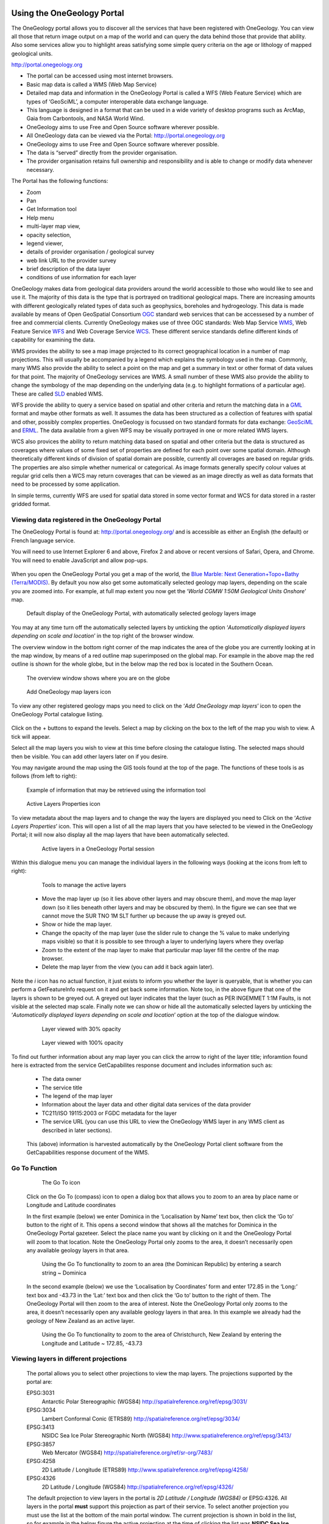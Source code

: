 Using the OneGeology Portal
===========================

.. todo::
   Currently taken WMS cookbook 1.4 text removing over-technical detail. Needs to have a general intro to the different kinds of service (WMS, WFS and WCS) service and what sort of things you might be able to  do with them. Probably not covering the kinds of data (traditional geol map, boreholes, minerals) in this section? Should make a generic list of the sorts of functionality a client may provide so can refer to this under each item. Need to consider whether we can actually maintain detailed instructions on more than a couple of examples. And should we? Should be able just to point to software's own documentation on using OGC services. Maybe just make a list with pointer to home page, specific documentation package may have for OGC services (should be standard stuff these days) and any gotchas/special considerations we have noticed for particular examples. The target audience for this section could include a range of levels of IT and geological knowledge and include people just using the services and service providers who also need to understand how their services can be made use of.

.. todo::

   Below introductory paragraph should probably point to some general OneGeology introduction elsewhere on www.onegeology.org to explain the range of data and purpose of OneGeology. We may need to get it written if it doesn't exist right now. We want to refer to purpose, kinds of data that are available or will be in future. This page is where the kinds of viewing, data query etc. that can be done will be introduced.

.. todo::

   List the other parts of www.onegeology.org that will link directly to here. At the moment a sidebar sub-menu "Technical detail for participants" -> "How to use a OneGeology service" and some links from other pages. Also the page http://onegeology.org/portal/portal_uses.html has links to various client pages but it all seems a bit of a repetitive anomaly and something that should be entirely replaced by content here.

The OneGeology portal allows you to discover all the services that have been registered with OneGeology. You can view all those that return image output on a map of the world and can query the data behind those that provide that ability. Also some services allow you to highlight areas satisfying some simple query criteria on the age or lithology of mapped geological units.

http://portal.onegeology.org

- The portal can be accessed using most internet browsers.
- Basic map data is called a WMS (Web Map Service)
- Detailed map data and information in the OneGeology Portal is called a WFS (Web Feature Service) which are types of ‘GeoSciML’, a computer interoperable data exchange language.
- This language is designed in a format that can be used in a wide variety of desktop programs such as ArcMap, Gaia from Carbontools, and NASA World Wind.
- OneGeology aims to use Free and Open Source software wherever possible.
- All OneGeology data can be viewed via the Portal: http://portal.onegeology.org
- OneGeology aims to use Free and Open Source software wherever possible.
- The data is “served” directly from the provider organisation.
- The provider organisation retains full ownership and responsibility and is able to change or modify data whenever necessary.

The Portal has the following functions:

- Zoom
- Pan
- Get Information tool
- Help menu
- multi-layer map view,
- opacity selection,
- legend viewer,
- details of provider organisation / geological survey
- web link URL to the provider survey
- brief description of the data layer
- conditions of use information for each layer


OneGeology makes data from geological data providers around the world accessible to those who would like to see and use it. The majority of this data is the type that is portrayed on traditional geological maps. There are increasing amounts with different geologically related types of data such as geophysics, boreholes and hydrogeology. This data is made available by means of Open GeoSpatial Consortium `OGC <http://www.opengeospatial.org>`_ standard web services that can be accessesed by a number of free and commercial clients. Currently OneGeology makes use of three OGC standards: Web Map Service `WMS <http://www.opengeospatial.org/standards/wms>`_, Web Feature Service `WFS <http://www.opengeospatial.org/standards/wfs>`_ and Web Coverage Service `WCS <http://www.opengeospatial.org/standards/wcs>`_. These different service standards define different kinds of capability for examining the data.

WMS provides the ability to see a map image projected to its correct geographical location in a number of map projections. This will usually be accompanied by a legend which explains the symbology used in the map. Commonly, many WMS also provide the ability to select a point on the map and get a summary in text or other format of data values for that point. The majority of OneGeology services are WMS. A small number of these WMS also provide the ability to change the symbology of the map depending on the underlying data (e.g. to highlight formations of a particular age). These are called `SLD <http://www.opengeospatial.org/standards/sld>`_ enabled WMS.

WFS provide the ability to query a service based on spatial and other criteria and return the matching data in a `GML <http://www.opengeospatial.org/standards/gml>`_ format and maybe other formats as well. It assumes the data has been structured as a collection of features with spatial and other, possibly complex properties. OneGeology is focussed on two standard formats for data exchange: `GeoSciML <http://www.geosciml.org>`_ and `ERML <http://www.earthresourceml.org/>`_. The data available from a given WFS may be visually portrayed in one or more related WMS layers.

WCS also provices the ability to return matching data based on spatial and other criteria but the data is structured as coverages where values of some fixed set of properties are defined for each point over some spatial domain. Although theoretically different kinds of division of spatial domain are possible, currently all coverages are based on regular grids. The properties are also simple whether numerical or categorical. As image formats generally specify colour values at regular grid cells then a WCS may return coverages that can be viewed as an image directly as well as data formats that need to be processed by some application.

In simple terms, currently WFS are used for spatial data stored in some vector format and WCS for data stored in a raster gridded format.

.. todo::

   Should we also mention the CSW for searching metadata about the services in the above list?


Viewing data registered in the OneGeology Portal
-------------------------------------------------

The OneGeology Portal is found at: http://portal.onegeology.org/ and is accessible as either an English (the default) or French language service.

You will need to use Internet Explorer 6 and above, Firefox 2 and above or recent versions of Safari, Opera, and Chrome. You will need to enable JavaScript and allow pop-ups.

   .. todo::

      Need to find an updated link for Blue Marble

When you open the OneGeology Portal you get a map of the world, the `Blue Marble: Next Generation+Topo+Bathy (Terra/MODIS) <http://visibleearth.nasa.gov/view_detail.php?id=7105>`_. By default you now also get some automatically selected geology map layers, depending on the scale you are zoomed into. For example, at full map extent you now get the ‘*World CGMW 1:50M Geological Units Onshore*’ map.

.. figure:: images/newsiteR.jpg
      :width: 600
      :height: 450
      :alt: Default display of the OneGeology Portal, with automatically selected geology layers

      Default display of the OneGeology Portal, with automatically selected geology layers image

You may at any time turn off the automatically selected layers by unticking the option ‘*Automatically displayed layers depending on scale and location*’ in the top right of the browser window.

The overview window in the bottom right corner of the map indicates the area of the globe you are currently looking at in the map window, by means of a red outline map superimposed on the global map. For example in the above map the red outline is shown for the whole globe, but in the below map the red box is located in the Southern Ocean.

.. figure:: images/overviewWinr.jpg
      :width: 600
      :alt: The overview window shows where you are on the globe

      The overview window shows where you are on the globe

.. figure:: images/AddLayer.jpg
      :width: 54
      :height: 52
      :alt: Click the Add OneGeology map layers icon to open the OneGeology Portal catalogue map layer listing

      Add OneGeology map layers icon

To view any other registered geology maps you need to click on the ‘*Add OneGeology map layers*’ icon to open the OneGeology Portal catalogue listing.

.. figure:: images/newsiteAddLayersR.jpg
      :width: 600
      :height: 529
      :alt: OneGeology Portal catalogue map layers listed by Geographic area. Use the options in this window to control which maps are displayed, and how they are displayed

	OneGeology Portal catalogue map layers listed by Geographic area. Use the options in this window to control which maps are displayed, and how they are displayed

Click on the + buttons to expand the levels. Select a map by clicking on the box to the left of the map you wish to view. A tick will appear.

Select all the map layers you wish to view at this time before closing the catalogue listing. The selected maps should then be visible. You can add other layers later on if you desire.

You may navigate around the map using the GIS tools found at the top of the page. The functions of these tools is as follows (from left to right):

.. figure:: images/IconsGIS.jpg
      :width: 379
      :height: 58
      :alt: GIS tools

      GIS tools

   * Zoom in — click on this image and then click on the world background map to zoom in centred on the clicked location. Click and drag a rectangle to zoom to a specific area.
   * Zoom out — click on this image and then click on the world background map to zoom out centred on the clicked location. Click and drag a rectangle to zoom out from a specific area
   * View full global extent — click this image to start again with a view of the full world background map.
   * Pan by clicking and dragging the map to move — click this image and then click and drag on the map to move to a different area (north, west, etc)
   * Return back to previous map view
   * If you have gone back to a previous view, you may use this tool to go forward.
   * Use this tool to get more information about the active map layers (this is termed a GetFeatureInfo request). Select the tool and click the map to open up a new window with detailed information about the geology at that point. The information returned and format of the information varies from map to map and layer to layer dependant upon how much information the provider organization wishes to display and the capabilities of the service.

.. figure:: images/GetFInfoR.jpg
      :alt: Example of information that may be retrieved using the information tool
      :width: 600
      :height: 329

      Example of information that may be retrieved using the information tool

.. figure:: images/ViewProps.jpg
      :width: 38
      :height: 35
      :alt: Active Layers Properties icon

      Active Layers Properties icon

To view metadata about the map layers and to change the way the layers are displayed you need to Click on the ‘*Active Layers Properties*’ icon. This will open a list of all the map layers that you have selected to be viewed in the OneGeology Portal; it will now also display all the map layers that have been automatically selected.

   .. figure:: images/activelayers1r.jpg
      :width: 600
      :height: 439
      :alt: Active layers in a OneGeology Portal session

      Active layers in a OneGeology Portal session

Within this dialogue menu you can manage the individual layers in the following ways (looking at the icons from left to right):

   .. figure:: images/activelayers1detail.jpg
      :width: 422
      :height: 229
      :alt: Tools to manage the active layers

      Tools to manage the active layers

   * Move the map layer up (so it lies above other layers and may obscure them), and move the map layer down (so it lies beneath other layers and may be obscured by them).  In the figure we can see that we cannot move the SUR TNO 1M SLT further up because the up away is greyed out.
   * Show or hide the map layer.
   * Change the opacity of the map layer (use the slider rule to change the % value to make underlying maps visible) so that it is possible to see through a layer to underlying layers where they overlap
   * Zoom to the extent of the map layer to make that particular map layer fill the centre of the map browser.
   * Delete the map layer from the view (you can add it back again later).

Note the *i* icon has no actual function, it just exists to inform you whether the layer is queryable, that is whether you can perform a GetFeatureInfo request on it and get back some information.  Note too, in the above figure that one of the layers is shown to be greyed out.  A greyed out layer indicates that the layer (such as PER INGEMMET 1:1M Faults, is not visible at the selected map scale.  Finally note we can show or hide all the automatically selected layers by unticking the ‘*Automatically displayed layers depending on scale and location*’ option at the top of the dialogue window.

   .. figure:: images/9.jpg
      :height: 245
      :alt: Layer viewed with 30% opacity
      :figclass: right

      Layer viewed with 30% opacity

   .. figure:: images/8.jpg
      :height: 245
      :alt: Layer viewed with 100% opacity
      :figclass: left

      Layer viewed with 100% opacity

To find out further information about any map layer you can click the arrow to right of the layer title; inforamtion found here is extracted from the service GetCapabilites response document and includes information such as:

   * The data owner
   * The service title
   * The legend of the map layer
   * Information about the layer data and other digital data services of the data provider
   * TC211/ISO 19115:2003 or FGDC metadata for the layer
   * The service URL (you can use this URL to view the OneGeology WMS layer in any WMS client as described in later sections).

   .. figure:: images/GetCapInfoR.jpg
      :width: 600
      :height: 499
      :alt: Example of GetCapabilities data that may be obtained from the Active Layer properties dialogue, with pop-up legend from the Legend link

       Example of GetCapabilities data that may be obtained from the Active Layer properties dialogue, with pop-up legend from the Legend link

   This (above) information is harvested automatically by the OneGeology Portal client software from the GetCapabilities response document of the WMS.

Go To Function
---------------

   .. figure:: images/compassIcon.jpg
      :width: 56
      :height: 57
      :alt: The Go To icon

      The Go To icon

   Click on the Go To (compass) icon to open a dialog box that allows you to zoom to an area by place name or Longitude and Latitude coordinates

   In the first example (below) we enter Dominica in the ‘Localisation by Name’ text box, then click the ‘Go to’ button to the right of it.  This opens a second window that shows all the matches for Dominica in the OneGeology Portal gazeteer.  Select the place name you want by clicking on it and the OneGeology Portal will zoom to that location.  Note the OneGeology Portal only zooms to the area, it doesn’t necessarily open any available geology layers in that area.

   .. figure:: images/gotodomTr.jpg
      :width: 600
      :height: 464
      :alt: Using the Go To functionality to zoom to an area (the Dominican Republic) by entering a search string

      Using the Go To functionality to zoom to an area (the Dominican Republic) by entering a search string ~ Dominica

   In the second example (below) we use the ‘Localisation by Coordinates’ form and enter 172.85 in the ‘Long:’ text box and -43.73 in the ‘Lat:’ text box and then click the ‘Go to’ button to the right of them.  The OneGeology Portal will then zoom to the area of interest.  Note the OneGeology Portal only zooms to the area, it doesn’t necessarily open any available geology layers in that area.  In this example we already had the geology of New Zealand as an active layer.

   .. figure:: images/christchurchNZr.jpg
      :width: 600
      :height: 460
      :alt: Using the Go To functionality to zoom to the area of Christchurch, New Zealand, by entering the Longitude and Latitude ~ 172.85, -43.73

      Using the Go To functionality to zoom to the area of Christchurch, New Zealand by entering the Longitude and Latitude ~ 172.85, -43.73

Viewing layers in different projections
----------------------------------------

   The portal allows you to select other projections to view the map layers.  The projections supported by the portal are:

   EPSG:3031
     Antarctic Polar Stereographic (WGS84) http://spatialreference.org/ref/epsg/3031/
   EPSG:3034
     Lambert Conformal Conic (ETRS89) http://spatialreference.org/ref/epsg/3034/
   EPSG:3413
     NSIDC Sea Ice Polar Stereographic North (WGS84) http://www.spatialreference.org/ref/epsg/3413/
   EPSG:3857
     Web Mercator (WGS84) http://spatialreference.org/ref/sr-org/7483/
   EPSG:4258
     2D Latitude / Longitude (ETRS89) http://www.spatialreference.org/ref/epsg/4258/
   EPSG:4326
     2D Latitude / Longitude (WGS84) http://spatialreference.org/ref/epsg/4326/

   The default projection to view layers in the portal is *2D Latitude / Longitude (WGS84)* or EPSG:4326.  All layers in the portal **must** support this projection as part of their service.  To select another projection you must use the list at the bottom of the main portal window.  The current projection is shown in bold in the list, so for example in the below figure the active projection at the time of clicking the list was **NSIDC Sea Ice Polar Stereographic North (WGS84)**.

   .. figure:: images/ChangingProjection.jpg
      :width: 403
      :height: 162
      :alt: Projections are selected from the list at the bottom of the main portal window

      Projections are selected from the list at the bottom of the main portal window

   Whilst all layers in the portal must support 2D Latitude / Longitude (WGS84), other projections are optional.  When you choose to change to any projection other the default, you should expect that some layers will not support the newly selected projection; layers that do not support the selected projection are deselected (so the portal will not make any requests to them for map layers) and shown in the active layers properties window with a yellow warning triangle.

   .. figure:: images/LayersWithoutProjectionRequested.jpg
      :width: 416
      :height: 500
      :alt: Active layers that do not support the projection are deselected and shown with a warning triangle

      Active layers that do not support the projection are deselected and shown with a warning triangle

   In many cases viewing the OneGeology layers in the default projection is sufficient, but in some cases, for example when you are dealing with layers close to the poles, a differnt projection better shows the data.  For example compare the two images below showing map layers for Antarctica and surrounding regions.  In the first example we have the default projection that shows Antarctica as a distorted strip of land at the  bottom of the flattened globe.

   .. figure:: images/defaultViewSouthernHemisphere.jpg
      :width: 1466
      :height: 696
      :alt: Map layers from the Southern hemisphere showing in the the standard 2D Latitude / Longitude (WGS84) ~ EPSG:4326 projection

      Map layers from the Southern hemisphere showing in the the standard 2D Latitude / Longitude (WGS84) ~ EPSG:4326 projection

   In the second example, we have the same map layers shown in *the Antarctic Polar Stereographic (WGS84)* projection that shows Antarctica as it should be, as a single land mass.  Note that the portal uses a different backdrop for this projection than that used for the default projection, namely the `Landsat Image Mosaic of Antarctica (LIMA). <https://lima.usgs.gov>`_ Note too that this LIMA backdrop does not extend much further than the Antarctica land mass, so whilst there are map layers that support this projection other than Antarctica, for example the Falkland Islands (Malvinas) layers, there is currently no backdrop for these map layer extents.

   .. figure:: images/Antarctic-projection-example2.jpg
      :width: 965
      :height: 712
      :alt: Map layers from the Southern hemisphere showing in the Antarctic Polar Stereographic (WGS84) ~ EPSG:3031 projection

      Map layers from the Southern hemisphere showing in the Antarctic Polar Stereographic (WGS84) ~ EPSG:3031 projection

   Examples of other map layers in other projections are shown below:

   NSIDC Sea Ice Polar Stereographic North (WGS84)

   .. figure:: images/NSIDC-projection-exampleCropped.jpg
      :width: 800
      :height: 675
      :alt: Map layer displayed in NSIDC Sea Ice Polar Stereographic North (WGS84) projection

      Map layer displayed in NSIDC Sea Ice Polar Stereographic North (WGS84) projection

   Web Mercator (WGS84)

   .. figure:: images/SphericalMercator-example.jpg
      :width: 792
      :height: 630
      :alt: Map layers displayed in Web Mercator (WGS84) projection

      Map layers displayed in Web Mercator (WGS84) projection

   2D Latitude / Longitude (ETRS89)

   .. figure:: images/ETRS89-2D-example.jpg
      :width: 705
      :height: 678
      :alt: Map layers displayed in 2D Latitude / Longitude (ETRS89) projection

      Map layers displayed in 2D Latitude / Longitude (ETRS89) projection

Note that when using the ETRS-89 based projections you will not be able to zoom out (or pan the map) wider than than the intended extent of the projection.

Reviewing external map data
----------------------------

   You may also use the OneGeology Portal client to review other WMS services, either as check of your own service before requesting that it is added to the OneGeology Portal catalogue, or to view any other data services that you discover.

   You add additional WMS services using the ‘Add external layers’ option and adding the service URL (without any request parameters).

   .. figure:: images/ViewExternals1r.jpg
      :width: 600
      :height: 354
      :alt: Using the Add external layers functionality.  Use this to review your own map service before requesting it to be formally added to the OneGeology Portal

      Using the Add external layers functionality.  Use this to review your own map service before requesting it to be formally added to the OneGeology Portal

   Select the layers you want to display in the OneGeology Portal by ticking the boxes on the left of the layer name.  You can also select the WMS version (i.e. either version 1.3.0 or version 1.1.1) you would like to view (or test), by using the radio buttons on the right of the layer name.

   A service or layer added using the external layers functionality is only visible to you, and is only available for your active session.

Exporting to Keyhole Markup Language (KML)
------------------------------------------

   *KML* is a file format used to display geographic data in an Earth browser such as Google Earth, Google Maps. It is an XML–based language schema for expressing geographic annotation and visualization on existing or future Web-based, two-dimensional maps and  three-dimensional Earth browsers. KML was developed for use with Google Earth, which was originally named Keyhole Earth Viewer. It was created by Keyhole Inc, which was acquired by Google in 2004, but is now an internationally recognized standard by the Open Geospatial Consortium (OGC) in it’s version 2.2 form.

   You may export the contents of any active map service to KML to allow you to view those layers in Google Earth (or other applications that support the KML format).

   * Click the Save KML context button
   * Enter a file name of your choice that you will save the KML as, and click OK.

   .. figure:: images/Save2KML1r.jpg
      :width: 600
      :height: 449
      :alt: Using the Export to KML option to view your map in Google Earth

      Using the Export to KML option to view your map in Google Earth

   Once the KML file has been created you can save it or choose to immediately open the data in Google Earth.

Creating and using Web Map Context (WMC) documents
--------------------------------------------------

   Saving your current OneGeology Portal view as a Web Map Context document is an easy way to save your personal data view and allows you to open the same view again at a later date.  This avoids the need to keep adding layers to the view each time you enter the OneGeology Portal. This is most useful if viewing a large number of layers at any one time.

   This also allows you to share your map session with other people, either by giving them a copy of the file, or by making the file available on a public web server.

   ‘\ `Web Map Context Documents <http://www.opengeospatial.org/standards/wmc>`_\ ’ is an OGC specification and any WMC document created in the OneGeology Portal should be usable in a number of client software applications.

Saving your context file
^^^^^^^^^^^^^^^^^^^^^^^^^^^^^

   * Click the Save WMC context button to create a WMC document
   * Enter a file name of your choice that you will save the WMC as, and click OK.

   Note when naming your Web Map Context document(which is in XML format) you should provide only the name and not the file ending, for example, if you name a file ‘*IrelandGeology*’ in the dialog box the resultant file will be called ‘*IrelandGeology.xml*’. If you do add a file ending you will still get an .xml file suffix, for example if you name your file ‘*IrelandGeology.wmc*’ the resultant file will be called ‘*IrelandGeology.wmc.xml*’

   .. figure:: images/Save2wmcR.jpg
      :width: 600
      :height: 453
      :alt: Using the Save WMC context option to save your map settings

      Using the Save WMC context option to save your map settings

   This will create a Web Map Context document containing all the geology maps you currently have added to the OneGeology Portal and the Blue Marble base layer, but will not currently add any of the layers that were automatically selected.

Opening a Web Map Context file in the OneGeology Portal
^^^^^^^^^^^^^^^^^^^^^^^^^^^^^^^^^^^^^^^^^^^^^^^^^^^^^^^^

   To open a Web Map Context document in the OneGeology Portal, you need to select the ‘*Load a WMC context*’ menu option (folder icon)

   You have the choice to ‘*Load a Context file (WMC)*’ that you have already saved on your PC, or to use a ‘*Context URL*’, that is a Web Map Context file that has been made available on some web server (as in this figure example).  You also have the option to keep the layers that are already loaded in you map, or to just view the layers in the context file (which is the default option).  Note that currently you still get the automatically selected layers showing, even if you chose not to keep the layers already added.

   .. figure:: images/loadWMC.jpg
      :width: 538
      :height: 350
      :alt: Loading a Web Map Context document

      Loading a Web Map Context document

   When you have made your selection, click the ‘*Load*’ button to load the context file and view the saved map session.

   Alternatively you can use the external Web Map Context URL as a parameter value to append to the OneGeology Portal URL, to automatically open the map session captured in context file.  This functionality is particularly useful if you want to provide a link to the OneGeology Portal (on a website or in an email to someone) with your map automatically showing.

   To do this you need to send a request like:

   `f |url| <http://portal.onegeology.org/?language=eng&method=addExternalContext&url=http://ogc.bgs.ac.uk/wmc/IrelandGeologyEdited-wmc.xml>`_

   .. |url| raw:: html

      http://portal.onegeology.org/?<br/>
      language=eng&amp;<br/>
      method=addExternalContext&amp;<br/>
      url=http://ogc.bgs.ac.uk/wmc/IrelandGeologyEdited-wmc.xml


Opening a WMC file in other clients
^^^^^^^^^^^^^^^^^^^^^^^^^^^^^^^^^^^^

   Other clients are known to support Web Map Context documents, for example we could load the example file (http://ogc.bgs.ac.uk/wmc/IrelandGeologyEdited-wmc.xml) in an OpenLayers client like the one at http://openlayers.org/dev/examples/wmc.html.  Here we need to copy the contents of the file into the form window and click on the ‘*read as new map*’ button to view our map.

   .. figure:: images/WMConOLr.jpg
      :width: 600
      :height: 396
      :alt: Using a OneGeology Portal WMC document in an OpenLayers client

      Using a OneGeology Portal WMC document in an OpenLayers client

Known issues
^^^^^^^^^^^^

   If when you load your Web Map Context file you get an error, you should check that the file has the correct XML header, this is because some browsers are known to add an additional XML line at the top of the document when creating the file.  So if you see the following lines at the top of your document:

   .. code-block:: xml

      <?xml version="1.0" encoding="utf-8" ?>
        <?xml version="1.0"?>

   You will need to edit it so that is appears as:

   .. code-block:: xml

      <?xml version="1.0" encoding="utf-8" ?>

Using the thematic analysis tools
----------------------------------

As we have seen in section 1.4.1.1, we may use the ‘*Active Layers Properties*’ tool to discover further information about any of our active layers in a map session.  Information that may be revealed in this dialogue is that the layer is available for ‘*Thematic Analysis*’, as in the below example.

.. figure:: images/ThematicAnal.jpg
   :width: 395
   :height: 57
   :alt: Layer properties dialogue, showing thematic analysis functionality is available in an active layer.

   Layer properties dialogue, showing thematic analysis functionality is available in an active layer.

The thematic analysis tool has two principal functions.  The first is an analysis of map features available in an associated GeoSciML WFS, the default supported version is v4, though the older v3.2 is also supported; the OneGeology Portal knows about this GeoSciML association by the presence of either a **GeoSciML32_wfs_age_or_litho_queryable** or **GeoSciML4_wfs_age_or_litho_queryable** keyword in the layer metadata. The second function is the ability to apply an external SLD to a layer which has GeoSciML-Portrayal attribution; the OneGeology Portal knows that a layer has this capability by the presence of a **Geosciml_portrayal_age_or_litho_queryable** keyword in the layer metadata.

Click on the ‘*Thematic Analysis*’ link to show the options available for the layer.  For example for the Nevada service layer, US-NV NBMG 1:500k Geology, there is only a WMS portrayal service enabled, so only the Portrayal functionality is available (green button), the other functionality buttons are not available (greyed out).

.. figure:: images/ThematicAnalysisSelection.jpg
   :width: 640
   :height: 650
   :alt: Thematic analysis options dialog

   Thematic analysis options dialog

.. figure:: images/ThematicAnalysisQueryBuilder.jpg
   :width: 876
   :height: 692
   :alt: The thematic analysis query builder window

   The thematic analysis query builder window

GeoSciML-Portrayal
^^^^^^^^^^^^^^^^^^^

The analysis window offers you two ways to filter your map, you can filter by lithology or you can filter by age. The initial view in the lithology filter window is simply the ‘*Compound material*’ option, and in the age filter window the initial view shows the ‘*Phanerozoic*’ and ‘*Precambrian*’ options.  These options reflect the structure of the underlying controlled vocabularies.

The values for the lithology filter options are taken from the `CGI Simple Lithology controlled vocabulary <http://resource.geosciml.org/static/vocabulary/cgi/201211/simplelithology.html>`_.

The values for the age filter options come from the ICS 2012 Geologic timescale vocabularies, for example, `Phanerozoic <http://resource.geosciml.org/classifier/ics/ischart/Phanerozoic>`_ or `Precambrian <http://resource.geosciml.org/classifier/ics/ischart/Precambrian>`_.

In any window you can refine your selection by drilling down into the hierarchy, and then clicking on an option box to make your filter selection. In the above figure example, we have expanded the lithology view options by first clicking on the white arrow next to the ‘*Compound material*’ option (the arrow turns black on such a selection).  Similarly, we have expanded the age filter options by first selecting the ‘*Phanerozoic*’ then ‘*Paleozoic*’.  We haven’t yet made any selection on what we want to filter, but instead we are just exploring the available options by which we could filter.

.. figure:: images/ThematicAnalysisQueryBuilderSearch.jpg
   :width: 854
   :height: 622
   :alt: Searching the controlled vocabularies

   Searching the controlled vocabularies

As well as drilling down through the hierarchy progressively to find the term you wish to filter by, you can also search for terms directly by entering the search term in the box at the top of the respective Age and Lithology windows, then clicking the magnifying glass icon.  For example in the above example we have searched the Lithology vocabulary for ‘*Sand*’ and the Age vocabularies for the term ‘*Tonian*’.   To search for another term use the X icon to clear the old search term, or just start typing a new term in the search window. Note that even though there are exact matches for both terms the search shows partial matches as well.  Again, at this stage we have not made any selection by which to filter.


.. figure:: images/ThematicAnalysisSelectionByAge.jpg
   :width: 882
   :height: 692
   :alt: Generating an automatic SLD file to filter by age (Pleistocene) in the Delaware WMS

   Generating an automatic SLD file to filter by age (Pleistocene) in the Delaware WMS

In this (above) example we have selected the Delaware WMS service ‘*US-DE DGS 100k Surficial Geology*’ layer, which has GeoSciML-Portrayal v2.0 attribution.  We then decided to filter by age, looking to view only those geology polygons that are attributed as belonging to the Pleistocene (by ticking the options window to the left of the term).  Then we select a colour with which to apply to all the polygons that match the age criteria, the tool generates an external SLD file like the one below:

    .. code-block:: xml

       <sld:StyledLayerDescriptor
       version="1.0.0"
       xmlns="http://www.opengis.net/ogc"
       xmlns:sld="http://www.opengis.net/sld"
       xmlns:ogc="http://www.opengis.net/ogc"
       xmlns:gml="http://www.opengis.net/gml"
       xmlns:xsi="http://www.w3.org/2001/XMLSchema-instance"
       xsi:schemaLocation="http://www.opengis.net/sld
         http://schemas.opengis.net/sld/1.0.0/StyledLayerDescriptor.xsd">
         <sld:NamedLayer>
           <sld:Name>US-DE_DGS_100k_Surficial_Geology</sld:Name>
             <sld:UserStyle>
               <sld:FeatureTypeStyle>
                 <sld:Rule>
                   <ogc:Filter>
                     <ogc:Or>
                       <ogc:PropertyIsEqualTo>
                         <ogc:PropertyName>representativeAge_uri</ogc:PropertyName>
                         <ogc:Literal>
                           http://resource.geosciml.org/classifier/ics/ischart/Pleistocene
                         </ogc:Literal>
                       </ogc:PropertyIsEqualTo>
                       <ogc:PropertyIsEqualTo>
                         <ogc:PropertyName>representativeAge_uri</ogc:PropertyName>
                         <ogc:Literal>
                           http://resource.geosciml.org/classifier/ics/ischart/Calabrian
                         </ogc:Literal>
                       </ogc:PropertyIsEqualTo>
                       <ogc:PropertyIsEqualTo>
                         <ogc:PropertyName>representativeAge_uri</ogc:PropertyName>
                         <ogc:Literal>
                           http://resource.geosciml.org/classifier/ics/ischart/Gelasian
                         </ogc:Literal>
                       </ogc:PropertyIsEqualTo>
                       <ogc:PropertyIsEqualTo>
                         <ogc:PropertyName>representativeAge_uri</ogc:PropertyName>
                         <ogc:Literal>
                           http://resource.geosciml.org/classifier/ics/ischart/Ionian
                         </ogc:Literal>
                       </ogc:PropertyIsEqualTo>
                       <ogc:PropertyIsEqualTo>
                         <ogc:PropertyName>representativeAge_uri</ogc:PropertyName>
                         <ogc:Literal>
                           http://resource.geosciml.org/classifier/ics/ischart/UpperPleistocene
                         </ogc:Literal>
                       </ogc:PropertyIsEqualTo>
                     </ogc:Or>
                   </ogc:Filter>
                 <sld:PolygonSymbolizer>
                   <sld:Fill>
                     <sld:CssParameter name="fill">#3366FF</sld:CssParameter>
                   </sld:Fill>
                 </sld:PolygonSymbolizer>
               </sld:Rule>
             </sld:FeatureTypeStyle>
           </sld:UserStyle>
         </sld:NamedLayer>
       </sld:StyledLayerDescriptor>

When this external customized SLD file has been generated for our age filter selection, the OneGeology Portal then makes a new `GetMap request referencing this SLD <http://maps.dgs.udel.edu/geoserver/DGS_Surficial_and_Contact_Geology/wms?service=WMS&TRANSPARENT=TRUE&version=1.3.0&request=GetMap&STYLES=&EXCEPTIONS=INIMAGE&FORMAT=image/png&CRS=EPSG%3A4326&SLD=http%3A%2F%2Fogc.bgs.ac.uk%2Fsld%2F20130628_1372432351566_OpenLayers.Layer.WMS_991.sld&SAVEDLAYERS=US-DE_DGS_100k_Surficial_Geology&BBOX=39.57931760121924,-75.79289049774037,39.784397224903465,-75.45691470533502&WIDTH=1250&HEIGHT=763&>`_ for our area of selection like:

  .. code-block:: text

      http://maps.dgs.udel.edu/geoserver/DGS_Surficial_and_Contact_Geology/wms?
        SERVICE=WMS&
        TRANSPARENT=TRUE&
        VERSION=1.3.0&
        REQUEST=GetMap&
        STYLES=&
        EXCEPTIONS=INIMAGE&
        FORMAT=image/png&
        CRS=EPSG%3A4326&
        SLD=http://portal.onegeology.org/slds/20130628_1372432351566_OpenLayers.Layer.WMS_991.sld&
        SAVEDLAYERS=US-DE_DGS_100k_Surficial_Geology&
        BBOX=39.57931760121924,-75.79289049774037,39.784397224903465,-75.45691470533502&
        WIDTH=1250&
        HEIGHT=763&

The resultant custom map (with the GeoSciML-Portrayal filter for Pleistocene polygons applied) is shown below:

      .. figure:: images/ThematicAnalysisSelectionByAgeResult.jpg
         :width: 774
         :height: 776
         :alt: Pleistocene geology polygons

         Pleistocene geology polygons

Similarly, we could filter for some other GeoSciML-Portrayal attribution in the map, such as the following lithology filter on ‘*Composite genesis material*’

      .. figure:: images/ThematicAnalysisSelectionByLithoResult.jpg
         :width: 834
         :height: 556
         :alt: Composite genesis material

         Composite genesis material

Finally, it is possible to filter by both Age and Lithology, for example in the below image we can see first the result for ‘*Sand*’, then the search results for ‘*Upper Pleistocene*’, and then the results for a combined search for ‘*Sand*’ **and** ‘*Upper Pleistocene*’.

      .. figure:: images/queryResultComparison.jpg
         :width: 914
         :height: 702
         :alt: Age and lithology search results comparison: Sand / Upper Pleistocene / Sand plus Upper Pleistocene

         Age and lithology search results comparison: Sand / Upper Pleistocene / Sand plus Upper Pleistocene

The generated external SLD will be available on the OneGeology portal server for a least one day, but no longer than one week.  In the age filter example above we have taken a copy of the generated SLD and put it on the BGS WMS server for long term reference.


Summary Statistics
^^^^^^^^^^^^^^^^^^^

The statistics functionality (Full statistics and Lithology statistics) of the Thematic analysis tools are coupled to a WFS associated with a WMS Layer, as identified by the presence of a **GeoSciML32_wfs_age_or_litho_queryable** keyword in the layer metadata

If the OneGeology Portal detects that your selected layer has an associated GeoSciML v3.2 WFS, then when you open the Thematic analysis window you will see the Full statistics, and Lithology statistics buttons will be highlighted in green, if not the buttons will be greyed out and you will not be able to use these analyses tools.

.. figure:: images/StatsButtons.jpg
   :width: 402
   :height: 62
   :alt: Thematic analysis window showing that statistical analysis is available for the selected layer

   Thematic analysis window showing that statistical analysis is available for the selected layer


Full statistics
^^^^^^^^^^^^^^^^

Make your filter selection, by age or lithology, in the same way as described for the GeoSciML-Portrayal section.  In the below example we have first selected the ‘*Full statistics*’ option button, then searched for the Lithology term ‘*Breccia*’, selecting the broad term as the filter keyword.  We now have two options, we can opt to ‘*Download the GeoSciML*’, or we can view the Full statistics.

.. figure:: images/FullStatsBrecciaScotland.jpg
   :width: 962
   :height: 730
   :alt: Full statistics query: Breccia in a region of Scotland

   Full statistics query: Breccia in a region of Scotland

If you select the ‘*Download the GeoSciML*’ button, the portal will generate a WFS filter query that covers the selected area and the query term and send that query to the WFS server.  It then retrieves the result and you should get the option (depending on your browser settings) of either downloading the resultant GeoSciML, or viewing in your browser.

`Example GeoSciML download request for Breccia in a region of Scotland <http://portal.onegeology.org/ProxyWFSTools.jsp?request=gsmlbbox&bbox=55.07762036519571,-4.54515462888095,55.78778525593572,-3.516434912749198&srs=EPSG:4326&url=http%3A//ogc.bgs.ac.uk/digmap625k_gsml32_insp_gs/wfs%3F&typename=gsml%3AMappedFeature&version=2.0.0&filter=%3Cfes%3AOr%3E%3Cfes%3APropertyIsEqualTo%3E%3Cfes%3AValueReference%3Egsml%3Aspecification/gsmlgu%3AGeologicUnit/gsmlgu%3Acomposition/gsmlgu%3ACompositionPart/gsmlgu%3Amaterial/gsmlem%3ARockMaterial/gsmlem%3Alithology/@xlink%3Ahref%3C/fes%3AValueReference%3E%3Cfes%3ALiteral%3Ehttp%3A//resource.geosciml.org/classifier/cgi/lithology/breccia%3C/fes%3ALiteral%3E%3C/fes%3APropertyIsEqualTo%3E%3Cfes%3APropertyIsEqualTo%3E%3Cfes%3AValueReference%3Egsml%3Aspecification/gsmlgu%3AGeologicUnit/gsmlgu%3Acomposition/gsmlgu%3ACompositionPart/gsmlgu%3Amaterial/gsmlem%3ARockMaterial/gsmlem%3Alithology/@xlink%3Ahref%3C/fes%3AValueReference%3E%3Cfes%3ALiteral%3Ehttp%3A//inspire.ec.europa.eu/codelist/LithologyValue/breccia%3C/fes%3ALiteral%3E%3C/fes%3APropertyIsEqualTo%3E%3C/fes%3AOr%3E>`_. The full request query is shown below in a fragmented style for easier reading:

.. code-block:: text

   http://portal.onegeology.org/ProxyWFSTools.jsp?
     request=gsmlbbox&
     bbox=55.07762036519571,-4.54515462888095,55.78778525593572,-3.516434912749198&
     srs=EPSG:4326&
     url=http%3A//ogc.bgs.ac.uk/digmap625k_gsml32_insp_gs/wfs%3F&
     typename=gsml%3AMappedFeature&
     version=2.0.0&
     filter=
       %3Cfes%3AOr%3E
           %3Cfes%3APropertyIsEqualTo%3E
               %3Cfes%3AValueReference%3E
                   gsml%3Aspecification/
                   gsmlgu%3AGeologicUnit/
                   gsmlgu%3Acomposition/
                   gsmlgu%3ACompositionPart/
                   gsmlgu%3Amaterial/
                   gsmlem%3ARockMaterial/
                   gsmlem%3Alithology/
                   @xlink%3Ahref
               %3C/fes%3AValueReference%3E
               %3Cfes%3ALiteral%3E
                   http%3A//resource.geosciml.org/classifier/cgi/lithology/breccia
               %3C/fes%3ALiteral%3E
           %3C/fes%3APropertyIsEqualTo%3E
           %3Cfes%3APropertyIsEqualTo%3E
               %3Cfes%3AValueReference%3E
                   gsml%3Aspecification/
                   gsmlgu%3AGeologicUnit/
                   gsmlgu%3Acomposition/
                   gsmlgu%3ACompositionPart/
                   gsmlgu%3Amaterial/
                   gsmlem%3ARockMaterial/
                   gsmlem%3Alithology/
                   @xlink%3Ahref
               %3C/fes%3AValueReference%3E
               %3Cfes%3ALiteral%3E
                   http%3A//inspire.ec.europa.eu/codelist/LithologyValue/breccia
               %3C/fes%3ALiteral%3E
           %3C/fes%3APropertyIsEqualTo%3E
       %3C/fes%3AOr%3E

Alternatively, you may chose the ‘*Full statistics*’ option button.  With this option the filter query is sent to the WFS server and the results are then tabulated in the page.  By default the shows the description of features matching the query, as in the top part of the below image.  However you may use the dropdown box at the top of the form to display other fields returned in the results such as EventProcess, CompositionPart, OlderNamedAge, and (not shown in the image below) YoungerNamedAge.

.. figure:: images/FullStatsResultsCompilation.jpg
   :width: 802
   :height: 442
   :alt: Full statistics query: compilation of results forms

   Full statistics query: compilation of results forms


Lithology statistics
""""""""""""""""""""

Instead of selecting the ‘*Full statistics*’ option we can instead chose the ‘*Lithology statistics*’ option.  Unlike the ‘*Full statistics*’ option, where you can select multiple ages and lithologies (in particular by selecting a category and all sub-classes at the same time), with the ‘*Lithology statistics*’ query you can **only** select one lithology term exactly and sub-classes will not be returned.  For example in the below query we have selected an area near Glasgow (Longitude -4, Latitude 56 at a scale of 1:150,000), and are filtering for features that have a proportion of coal greater than or equal to 5%.

.. figure:: images/LithStatsCoalQuery.jpg
   :width: 681
   :height: 840
   :alt: Lithology statistics query: greater than or equal to 5% of coal

   Lithology statistics query: greater than or equal to 5% of coal

Just like the ‘*Full statistics*’ option we can chose to ‘*Download the GeoSciML*’ result of the query, or we can view the results in forms in a portal results window, by selecting the ‘*Lithology statistics*’ button.

`Example GeoSciML download request for 5% coal in formations near Glasgow <http://portal.onegeology.org/ProxyWFSTools.jsp?request=gsmlbbox&bbox=55.80026612447937,-4.2893274201620555,56.19973387552063,-3.7106725798379445&srs=EPSG:4326&url=http%3A//ogc.bgs.ac.uk/digmap625k_gsml32_insp_gs/wfs%3F&typename=gsml%3AMappedFeature&version=2.0.0&filter=%3Cfes%3AOr%3E%3Cfes%3APropertyIsGreaterThanOrEqualTo%3E%3Cfes%3AValueReference%3Egsml%3Aspecification/gsmlgu%3AGeologicUnit/gsmlgu%3Acomposition/gsmlgu%3ACompositionPart%5Bgsmlgu%3Amaterial/gsmlem%3ARockMaterial/gsmlem%3Alithology/@xlink%3Ahref%20%3D%20%27570%27%5D/gsmlgu%3Aproportion/gsmlu%3AGSML_QuantityRange/gsmlu%3AlowerValue%3C/fes%3AValueReference%3E%3Cfes%3ALiteral%3E5%3C/fes%3ALiteral%3E%3C/fes%3APropertyIsGreaterThanOrEqualTo%3E%3Cfes%3APropertyIsGreaterThanOrEqualTo%3E%3Cfes%3AValueReference%3Egsml%3Aspecification/gsmlgu%3AGeologicUnit/gsmlgu%3Acomposition/gsmlgu%3ACompositionPart%5Bgsmlgu%3Amaterial/gsmlem%3ARockMaterial/gsmlem%3Alithology/@xlink%3Ahref%20%3D%20%27http%3A//inspire.ec.europa.eu/codelist/LithologyValue/coal%27%5D/gsmlgu%3Aproportion/gsmlu%3AGSML_QuantityRange/gsmlu%3AlowerValue%3C/fes%3AValueReference%3E%3Cfes%3ALiteral%3E5%3C/fes%3ALiteral%3E%3C/fes%3APropertyIsGreaterThanOrEqualTo%3E%3C/fes%3AOr%3E">`_. The full request query is shown below in a fragmented style for easier reading:

.. code-block:: text

   http://portal.onegeology.org/ProxyWFSTools.jsp?
     request=gsmlbbox&
     bbox=55.80026612447937,-4.2893274201620555,56.19973387552063,-3.7106725798379445&
     srs=EPSG:4326&
     url=http%3A//ogc.bgs.ac.uk/digmap625k_gsml32_insp_gs/wfs%3F&
     typename=gsml%3AMappedFeature&
     version=2.0.0&
     filter=
       %3Cfes%3AOr%3E
           %3Cfes%3APropertyIsGreaterThanOrEqualTo%3E
               %3Cfes%3AValueReference%3E
                   gsml%3Aspecification/
                   gsmlgu%3AGeologicUnit/
                   gsmlgu%3Acomposition/
                   gsmlgu%3ACompositionPart%5Bgsmlgu%3Amaterial/
                   gsmlem%3ARockMaterial/
                   gsmlem%3Alithology/
                   @xlink%3Ahref%20%3D%20%27570%27%5D/
                       gsmlgu%3Aproportion/
                       gsmlu%3AGSML_QuantityRange/
                       gsmlu%3AlowerValue
               %3C/fes%3AValueReference%3E
               %3Cfes%3ALiteral%3E
                   5
               %3C/fes%3ALiteral%3E
           %3C/fes%3APropertyIsGreaterThanOrEqualTo%3E
           %3Cfes%3APropertyIsGreaterThanOrEqualTo%3E
               %3Cfes%3AValueReference%3E
                   gsml%3Aspecification/
                   gsmlgu%3AGeologicUnit/
                   gsmlgu%3Acomposition/
                   gsmlgu%3ACompositionPart%5Bgsmlgu%3Amaterial/
                   gsmlem%3ARockMaterial/
                   gsmlem%3Alithology/
                   @xlink%3Ahref%20%3D%20%27http%3A//inspire.ec.europa.eu/
                       codelist/
                       LithologyValue/
                       coal%27%5D/
                       gsmlgu%3Aproportion/
                       gsmlu%3AGSML_QuantityRange/
                       gsmlu%3AlowerValue
               %3C/fes%3AValueReference%3E
               %3Cfes%3ALiteral%3E
                   5
               %3C/fes%3ALiteral%3E
           %3C/fes%3APropertyIsGreaterThanOrEqualTo%3E
       %3C/fes%3AOr%3E

Alternatively you can view the statistics in a form version sorted by field, by selecting the ‘*Lithology statistics*’ button.

.. figure:: images/LithStatsCoalQueryRFormCompilation.jpg
   :width: 802
   :height: 620
   :alt: Lithology statistics query: compilation of form results

   Lithology statistics query: compilation of form results 5% coal near Glasgow

Caveat
""""""""

The statistics function is only able to work when zoomed in to quite small areas; precisely this is when the spatial resolution is less than 0.0015 (e.g. a pixel shows less than 0.0015 degrees latitude of the ground surface). When viewing the map if you are not zoomed in far enough you will see the following error.

.. figure:: images/AnalError.jpg
   :width: 434
   :height: 163
   :alt: Error message received when the scale of the selected map is too small

   Error message received when the scale of the selected map is too small

If you get this error you must close the results (‘*Statistics on BBOX*’) window, to be able to access the zoom tools, and then zoom in further.


Using OneGeology Data
======================

Data displayed on the OneGeology portal is able to be accessed via other platforms such as QGIS and ArcMap. The following pages show how you may access services using these OGC standards (including those not part of OneGeology) in a number of popular desktop software clients and web based browser applications. We concentrate first on the web based portal provided by OneGeology itself and then cover other commonly available clients.

.. todo::

   Should we expand the above WMS, WFS and WCS introductions to say generically what you could do with each in a general client before treating the specific clients? Then for each client we say: CSW yes/no -> how, WMS yes/no -> how, WFS yes/no -> how, WCS yes/no -> how. Having covered standard things like "you need the service URL" we just say where you put it, and for GetFeatureInfo how you do it in particular client etc.

.. todo::

   NASA World Wind: Check software updates (HTTP/Central/.NET version doesn't appear to have been updated, 1.4 is still latest) Java SDK version is being updated (https://github.com/NASAWorldWind/WorldWindJava/releases/), but not sure if this is something you can just install and run, rather than  use to build something. Current content http://onegeology.org/howto/1_4_4.html
   Google Earth: Check software updates and if issues still exist. Also check if same affects World Wind. Current content at http://onegeology.org/howto/1_4_6.html
   Gaia: Looks like same version as before but links changed? (http://www.thecarbonproject.com/Products/Gaia), now version 3.4.2.  Also supports version 1.1.0 WFS so perhaps worth documenting? Current content at http://onegeology.org/howto/1_4_2.html
   Dapple: This is still available (https://download.cnet.com/Dapple/3000-2379_4-75841105.html), might be worth keeping as is GeoSoft, and BGS is partnering with GeoSoft on ODA work.  Version is still the same, and still works as documented.  Only issue is on install, also needed to add DirectX End-User Runtime (https://www.microsoft.com/en-gb/download/details.aspx?id=35). Current content at http://onegeology.org/howto/1_4_5.html
   MapInfo: Can anyone check whether this is up-to-date? Current content at http://onegeology.org/howto/1_4_8.html
   uDig: Current content at http://onegeology.org/howto/1_4_9.html is pretty minimal. Is there any point maintaining a specific page?


* `Using QGIS`_
* `Using ESRI`_

  * `Using ArcCatalog`_
  * `Using ArcMap`_
  * `Using ArcPRO`_

  The documentation for the following clients has not been updated for several years so may not be up-to-date.

  * `Using NASA World Wind <http://www.onegeology.org/howto/1_4_4.html>`_
  * `Using Google Earth <http://www.onegeology.org/howto/1_4_6.html>`_
  * `Using Gaia <http://www.onegeology.org/howto/1_4_2.html>`_
  * `Using Dapple <http://www.onegeology.org/howto/1_4_5.html>`_
  * `Using MapInfo <http://www.onegeology.org/howto/1_4_8.html>`_
  * `Using uDig`_


Using QGIS
------------

.. todo::

   * Update screenshots to version 3 when available
   * Metasearch CSW plugin

Quantum GIS (QGIS) is a user friendly Open Source Geographic Information System (GIS) licensed under the `GNU General Public License <http://www.gnu.org/copyleft/gpl.html>`_ (http://www.gnu.org/copyleft/gpl.html). QGIS is an official project of the `Open Source Geospatial Foundation (OSGeo) <http://www.osgeo.org/>`_ (http://www.osgeo.org/). It runs on Linux, Unix, Mac OSX, and Windows and supports numerous vector, raster, and database formats and functionalities.

The current stable version of QGIS (QGIS 2.18) is available for download from https://www.qgis.org/en/site/forusers/download.html

Quantum GIS (QGIS) supports WMS versions 1.3.0 (and lower) with GetCapabilities, GetMap, GetFeatureInfo, GetLegendGraphic, layer transparency, and provides a metadata browser for the service.


Using QGIS to view WMS
^^^^^^^^^^^^^^^^^^^^^^^

.. figure:: images/qgis_addWMS.png
   :alt: QGIS menu option for adding a WMS

   Figure 1 - QGIS menu option for adding a WMS

.. |wmsBtn| image:: images/qgis_btnWMS.png

To add a WMS layer from the menu, choose *Layer > Add Layer > Add WMS/WMTS Layer*. Alternatively, click on the |wmsBtn| button on the *Manage Layers Toolbar*. In the *Add Layer(s) from a WM(T)S Server* pop-up box click the *New* button, and then in the *Create a new WMS connection* pop-up add a name for your service, such as OneGeology shapefile exemplar (fcgi) using MapServer 6 and the service URL (with no parameters) as below and then click 'OK'.

We recommend using no parameters (above), so that you get the latest version of the WMS service. If you are testing your own system and you want to test a particular version you can add that version as a parameter; such as:

::

	http://ogc.bgs.ac.uk/fcgi-bin/exemplars/BGS_Bedrock_and_Superficial_Geology/wms?version=1.1.1&

.. figure:: images/qgis_addNewWMSService.png
   :alt: Adding a new WMS Service

   Figure 2 - Adding a new WMS Service

As with most other clients at this stage all you’ve done is add the WMS service to the list of available WMS services. To add a layer you need to select the WMS service from the *Add Layer(s) from a WM(T)S Server* pop-up box, and click ‘Connect’. This will show you a list of the layers being served from the WMS service.

If you are behind a firewall, you may also need to add information about your proxy server. This is done through the *Settings > Options* menu in the *Network* section.

Click on the layer you want and click ‘Add’, this will add that layer in the background, but keep the pop-up window to allow you to add another layer. Press *Ctrl* and click again on a selected layer to deselect it.

.. figure:: images/qgis_selectWMSLayers.png
   :alt: Selecting layers

   Figure 3 - Selecting layers

Note, if you select several layers (using *Ctrl* or *Shift* keys) and then click Add, QGIS will show those selected WMS layers as a single ‘derived’ layer in the GIS. In this example we have joined the bedrock lithostratigraphy and the superficial lithostratigraphy geology layers to create a single layer which we name ‘Lithostratigraphy’. Note you can rename any WMS layer to one that suits your needs, change the layer CRS, and change the layer image encoding (the default is png).

.. figure:: images/qgis_createDerivedWMSLayers.png
   :alt: Creating derived layers

   Figure 4 - Creating derived layers

If the selected layer is set to be queryable in the WMS service, you may use the identify tool to retrieve information on any feature in the map.

.. figure:: images/qgis_WMSIdentify.png
   :alt: WMS feature identification

   Figure 5 - WMS feature identification

You may right click on any layer in the layer list and go to *Properties* to get the metadata for that layer and the serivce that serves it.

.. figure:: images/qgis_WMSMetadataProperties.png
   :alt: Layer properties metadata

   Figure 6 - Layer properties metadata

Using QGIS to access simple feature WFS
^^^^^^^^^^^^^^^^^^^^^^^^^^^^^^^^^^^^^^^^

.. |wfsBtn| image:: images/qgis_btnWFS.png

To add a WFS layer you need to go through a similar process as you do to add a WMS layer, that is, you must first add the WFS service by clicking on the |wfsBtn| tool on the *Manage Layers Toolbar*, then connect to the service, then select the layer you want to add. Even if the WFS service URL is the same as a WMS connection you already have listed you will need to add the WFS service URL.

.. figure:: use\qgis\qgis_addNewWFSService.png
   :alt: Adding a new WFS service

   Figure 7 - Adding a new WFS service

When you add a WFS layer you can choose to request all the features of that layer, or you may choose to request only those features that overlap the current extent, depending on whether the option *Only request features overlapping the view extent* is enabled. This will allow you to download and add to your map only the features relevant to your area of interest. However, if you change your extent by panning or zooming the map, new features will be fetched for your new view extent.


.. figure:: images/qgis_addWFSLayer.png
   :alt: Adding a new WFS service

   Figure 7 - Adding a new WFS service

Below we have zoomed to the full extent of the WFS layer, therefore all features for that layer have been returned. Individual feature attributes can be inspected by using the *Identify* tool or by opening the *Attribute Table*.

.. figure:: images/qgis_WFSIdentify.PNG
   :alt: Identifying WFS features

   Figure 8 - Identifying WFS features

When we view a WFS service, it should be noted that we actually download a representation of the data itself, not an image. We can therefore save a copy of that data for re-use elsewhere. Simple right click on the layer and go to *Save As*. Exporting formats include **ESRI Shapefile** and **GeoJSON**. Exported data can be limited to selected features or to features in the current map extent.

.. figure:: images/qgis_wfsExport.PNG
   :alt: Exporting WFS layer

   Figure 9 - Exporting WFS layer

Using QGIS to view WCS
^^^^^^^^^^^^^^^^^^^^^^^

.. |wcsBtn| image:: images/qgis_btnWCS.png

Adding a WCS layer is again a similar process than adding a WMS layer:

* Add the WCS service by clicking on the |wcsBtn| button on the *Manage Layers Toolbar*
* Connect to the service
* Select the layer you want to add

.. figure:: images/qgis_addNewWCSService.png
   :alt: Creating a connection to a WCS service

   Figure 10 - Creating a connection to a WCS service

Only one layer can be selected at a time. After selecting it, and choosing your favourite format, click 'Add'. Repeat this process if you wand to add more layers and then click 'Close'.

.. figure:: images/qgis_addNewWCSService.png
   :alt: Adding a WCS layer

   Figure 11 - Adding a WCS layer

Your layer(s) should now be displaying on the map.

.. figure:: images/qgis_displayWcsLayer.png
   :alt: Displaying a WCS layer

   Figure 12 - Displaying a WCS layer

WCS layers can be exported as rasters. To do so, right click on the layer and go to *Save As*. You can choose to crop the exported raster by specifying an extent or getting the current map extent.

.. figure:: images/qgis_exportWCSLayer.png
   :alt: Exporting a WCS layer

   Figure 13 - Exporting a WCS layer

See: https://docs.qgis.org/testing/en/docs/user_manual/working_with_ogc/ogc_client_support.html

Using ESRI
------------

The ArcGIS software package comes with several applications. Here we'll briefly show how to use **ArcCatalog** to setup OGC service connections and how to use **ArcMap** to deal with OGC layers.

The following notes are based on ESRI ArcGIS server version 10.5 (SP1).

Using ArcCatalog
^^^^^^^^^^^^^^^^

WMS Service Connection
""""""""""""""""""""""

To add a WMS service to your list of available WMS services, on the *Catalog Tree* window, you use the *GIS servers > Add WMS Server* option, and then add the Service URL (without parameters). You may select to use the default service version (which would normally be the highest version) or you may force a specified version depending on your needs.

.. figure:: esri/esri_catalog_addingWms.png
   :alt: Adding a WMS service to the list of available services in ArcCatalog

   Figure 1 - Adding a WMS service to the list of available services in ArcCatalog

You will be able to preview the service layers in ArcCatalog; however, if the map service is scale layered (only visible at certain scales), you won't be able to see the map until you have zoomed in to an appropriate scale. Similarly, if the layers are queryable, you will be able to use the information tool to retrieve feature information.

You will not be able to view the legend graphics in ArcCatalog.

.. figure:: images/esri_catalog_reviewingWms.png
   :alt: Reviewing available WMS services in ArcCatalog

   Figure 2 - Reviewing available WMS services in ArcCatalog

The above screen-shot shows a number of WMS (GIS Servers) listed in the left hand menu. These are services that have previously been added to ArcCatalog. To retrieve layer name information, preview, and do GetFeatureInfo requests, you must first double-click on the layer name. This will re-query the service and retrieve only active layers at the time of your query.

WFS Service Connection
""""""""""""""""""""""

This functionality is only available with a `Data Interoperability <http://desktop.arcgis.com/en/arcmap/latest/extensions/data-interoperability/what-is-the-data-interoperability-extension-.htm>`_ license. A free alternative to get hold of the data in the WFS would be downloading the features in the WFS using QGIS and then exporting them as an ESRI Shapefile (see section *Using QGIS to view WFS*).

If you do have a Data Interoperability license, on the *Catalog Tree* window go to *Interoperability Connections > Add Interoperability Connection* to open the *Interoperability Connection* dialog. In the dialog, select WFS as format and enter the WFS url in the *Dataset* option.

.. figure:: images/esri_catalog_connectingWfs.png
   :alt: Connecting to a WFS service in ArcCatalog

   Figure 3 - Connecting to a WFS service in ArcCatalog

Before clicking *OK*, go to *Parameters* and select the *Feature Types* to download. *Feature Types* aren't selected by default, so you'll need to do this step if you want to see any layer in your WFS connection. The *WFS Parameters* dialog also allows you to set many other options, as shown in the picture below. Once you're happy with your settings click *OK* to close this dialog and *OK* again to create the WFS connection.

.. figure:: images/esri_catalog_parametersWfs.png
   :alt: WFS Parameters dialog

   Figure 4 - WFS Parameters dialog

When you create a connection, you might see that multiple versions of your layer have been created in different geometries. Refresh your connection (right click on layer and go to *Refresh*) and only the relevant geometry will be kept.

.. figure:: images/esri_catalog_allGeometriesWfs.png
   :alt: WFS connection showing all available geometries

   Figure 5 - WFS connection showing all available geometries

You can preview and identify individual features in a layer from a WFS connection by selecting the layer and going to the *Preview* tab.

.. figure:: images/esri_catalog_reviewingWfs.png
   :alt: Previewing and identifying a WFS layer

   Figure 6 - Previewing and identifying a WFS layer

WCS Service Connection
""""""""""""""""""""""

Adding a WCS service to your list of available WCS services is identical than doing it for a WMS service: on the *Catalog Tree* window go to *GIS servers > Add WMS Server* option and then add the Service URL (without parameters). You may select to use the default service version (which would normally be the highest version) or you may force a specified version depending on your needs.

.. figure:: images/esri_catalog_addingWcs.png
   :alt: Adding a WCS service to the list of available services in ArcCatalog

   Figure 7 - Adding a WCS service to the list of available services in ArcCatalog

Your WCS will now be available within the list of GIS Servers.

.. figure:: images/esri_catalog_reviewingWcs.png
   :alt: Previewing WCS layers in ArcCatalog

   Figure 7 - Previewing WCS layers in ArcCatalog

Using ArcMap
^^^^^^^^^^^^

.. |addDataBtn| image:: images/esri_map_addDataBtn.PNG

.. |addCatalogBtn| image:: images/esri_map_catalogBtn.PNG

In ArcMap you can use the *Add Data* button (|addDataBtn|) to add an WMS, WFS or WCS layer or simply drag-and-drop a layer from the *Catalog* window. This window is the equivalent to the *Catalog Tree* window in ArcCatalog and can be enabled by pressing |addCatalogBtn|. OGC service connections are usually created in ArcCatalog before the data is used in ArcMap; however, the connections can also be set at the time of adding the data.

.. figure:: images/esri_map_addingData.PNG
   :alt: Adding data to ArcMap

   Figure 8 - Adding data to ArcMap

WMS Layers
"""""""""""

WMS layers in ArcMap behave differently than other ESRI native layers. For instance, they are arranged in hierarchical entries which can't be rearranged. This tipically includes

::

	- Service name
	    - Group layer
	        - Actual layers

However there can be multiple or even nested group layers. Also, the only way to get information about feature attributes in a WMS layer is through the *Identify* tool, as shown in the previous section.

If the map is scale layered (layers are shown greyed out) you may use the *Zoom to Make Visible* option. This zooms into the layer to the scale cited in the layer below which the layer will be visible, that is you need to zoom in a little bit further using the zoom tool to be able to view the map.

If you are going to provide scale layered data, it is suggested that you also provide an outline coverage map viewable at all scales to allow users to pan around the area of interest, without needing to zoom in first.

.. figure:: images/esri_map_zoomVisibleWms.PNG
   :alt: Accessing the Zoom to make visible tool in ArcMap for scale layered data

   Figure 9 - Accessing the *Zoom to make visible* tool in ArcMap for scale layered data

There are two ways you can view the legend for any layer. First off you can use the ‘Add WMS legend to map’ option, which will overlay a large copy of the legend on top of your map window. You will probably need to move or resize this legend graphic in order to see your map.

.. figure:: images/esri_map_addLegendWms.PNG
   :alt: Adding a WMS legend to a map in ArcMap

   Figure 10 - Adding a WMS legend to a map in ArcMap

The legend will scale to the initial scale of your map and will not redraw (rescale) if you change the scale of your map view.

.. figure:: images/esri_map_lgndDisplayWms.PNG
   :alt: WMS legend displayed on the map layer in ArcMap

   Figure 11 - WMS legend displayed on the map layer in ArcMap

Alternatively, you may use the layer properties dialogue to save a copy of the legend. To do so use the *Legend URL* or right click on the legend image and go to *Save As*. If your layer presents multiple styles, they will be available in the drop down menu of this dialog.

.. figure:: images/esri_map_lgndSaveWms.PNG
   :alt: Saving a WMS legend graphic to file in ArcM

   Figure 12 - Saving a WMS legend graphic to file in ArcMap

For more information about WMS layers go to `Using WMS service layers <http://desktop.arcgis.com/en/arcmap/latest/map/web-maps-and-services/using-wms-service-layers.htm>`_

WFS Layers
"""""""""""

WFS layers behave in ArcMap like any other type of vector layer. You can, for instance, identify individual features, see feature attributes in the *Attribute Table*, join the layer to other dataset or apply symbology.

.. figure:: images/esri_map_wfs.PNG
   :alt: WFS layer displayed in ArcMap showing attributres and custom symbology

   Figure 13 - WFS layer displayed in ArcMap showing attributres and custom symbology

To export features from a WFS layer to ESRI proprietary formats, such as a **Shapefile**, right click on the layer and go to *Data > Export Data*. Note that you can export subsets of the layer by choosing only selected features or features within the view extent.

.. figure:: images/esri_map_exportProprietaryWfs.PNG
   :alt: Exporting a WFS layer to a proprietary format in ArcMap

   Figure 14 - Exporting a WFS layer to a proprietary format in ArcMap

To export features to an open format, like **GeoJSON**, you'll need to use the *Quick Export* tool, only available with the *Data Interoperability* license. If features are selected, this tool will only export selected features. You can also return feaures from a given extent by going to the tool's environments and defining an extent in the *Processing Extent* section.

.. figure:: images/esri_map_exportOpenWfs.PNG
   :alt: Exporting a WFS layer to an open format in ArcMap

   Figure 15 - Exporting a WFS layer to an open format in ArcMap

WCS Layers
"""""""""""

WCS layers operate in a similar way to other raster data but with a few less properties. For more information on available properties go to `Adding a WCS service to ArcMap <http://desktop.arcgis.com/en/arcmap/latest/map/web-maps-and-services/adding-a-wcs-service-to-arcmap.htm>`_.

.. figure:: images/esri_map_displayWcs.PNG
   :alt: Displaying WCS data in ArcMap

   Figure 16 - Displaying WCS data in ArcMap

To export a WCS layer, right click on it and go to *Data > Export Data*. The *Export WCS Data* dialog will allow you to set the extent, format or cell size of the exported data.

.. figure:: images/esri_map_exportWcs.png
   :alt: Displaying WCS data in ArcMap

   Figure 17 - Displaying WCS data in ArcMap

See: http://desktop.arcgis.com/en/arcmap/latest/map/web-maps-and-services/about-using-ogc-service-layers.htm

Using ArcPRO
^^^^^^^^^^^^

See: https://pro.arcgis.com/en/pro-app/help/data/services/ogc-services.htm

Using uDig
-----------

- Open uDig. The software can be obtained at: http://udig.refractions.net/
- Create a new map, or open an existing map to which you would like to add the web service
- On the upper menu bar, click Layer > Add...
- In the window that appears, click Web Map Server or Web Feature Server, as appropriate; click Next
- Paste the service endpoint in the URL field; click Next
- In the Resource Selection window that appears, select all layers you wish to add. When you are done, click Finish

Using Gaia
----------

Gaia: http://www.thecarbonproject.com/gaia.php

Gaia is a free desktop client provided by &#8216;The Carbon Project&#8217;; based on CarbonTools PRO; open-geospatial development tool-kit, and can access an array of geospatial sources such as the Open Geospatial Consortium (OGC) Web Mapping Service (WMS), Web Map Tile Service (WMTS), Web Coverage Service (WCS), and Web Feature Service (WFS). We note that the latest version is now 3.4.1 which adds support for WFS-T; but everything in relation to WMS mentioned below still stands.

Gaia 3.4 fully supports all WMS 1.1.1 requests and, GetCapabilities and GetMap requests for WMS 1.3.0.  It provides partial support for version 1.3.0 GetFeatureInfo requests.

Gaia is available both for Windows and Linux (using mono); here we describe using the Windows version.

To add a WMS to Gaia, use the Tools > Add Layer menu option

.. figure:: images/gaia1.jpg
   :alt: Default view of Gaia 3.4, showing menu options to add WMS services

   Default view of Gaia 3.4, showing menu options to add WMS services

.. figure:: images/gaia2.jpg
  :alt: Adding a new WMS service to the list of available services

  Adding a new WMS service to the list of available services


Select the layer icon (red plus sign)

Give the service a name, and add the service URL (with or without request parameters), select the service type (wms), and version (by default Gaia selects version 1.1.1), and click OK.

This adds the service to the list of available services but doesn't add it to your map.  To add map layers from the service you need to continue.

The service layers will now be shown in the middle window, and if the service is not scale layered, a map will be shown in the preview window.  Highlighting an individual layer from the service (click on layer name) will give a preview of that layer, to help you determine whether the WMS provides the information you require.  You may further investigate the layer metadata, by clicking on the &#8216;Open Capabilities Analyzer&#8217; button.  When you are happy you have the correct map layer, click the 'Add Layer'; button.

.. figure:: images/gaia3.jpg
  :alt: Using the Capabilities Analyzer to review WMS metadata for a map layer

  Using the Capabilities Analyzer to review WMS metadata for a map layer

Note, you can force a change in the default behaviour of the service using the Parameters form options, for example, here we are requesting the map to be served as a 24-bit png.</p>

Like the OneGeology Portal, Gaia supports all standard GIS tools (Zoom in, Zoom out, Pan, Move back and forward through previous map extents, Retrieve Feature Information).</p>

.. figure:: images/gaia4.jpg
  :alt: GetFeatureInfo request response in Gaia

  GetFeatureInfo request response in Gaia

Double-clicking on the layer in the left hand menu, will bring up the map layer properties window, which allows you to change the layer opacity (transparency), and other parameters as required.  It will also reveal the GetMap request (query) that is being used to display that map layer, at that time.  You may copy and paste that request into any browser to show that map layer.</p>

A GetMap request for a portion of the BGS bedrock lithostratigraphical data map layer. You can cut and paste this URL into any web browser and get a png format map image.

http://ogc.bgs.ac.uk/cgi-bin/BGS_Bedrock_and_Superficial_Geology/ows?REQUEST=GetMap&amp;SERVICE=WMS&amp;VERSION=1.3.0&amp;LAYERS=GBR_BGS_625k_BLS&amp;STYLES=default&amp;FORMAT=image/png;%20mode=24bit&amp;BGCOLOR=0xFFFFFF&amp;TRANSPARENT=TRUE&amp;CRS=EPSG:4326&amp;BBOX=54.0957778123079,-3.54949452254466,54.9267913615873,-2.51587849637481&amp;WIDTH=602&amp;HEIGHT=484&amp

The above parameters are specific to the version of the WMS (in this example &#8216;VERSION=1.3.0&#8217;), changing the version number alone, to review how the data might display for that version, will result in an error.</p>

Note, if you are using Gaia at work (behind a corporate firewall) or otherwise need to go through a proxy to access the web, AND don&#8217;t get any map service showing, you should check that Gaia has picked up your proxy settings; see Tools > Configuration > Proxy Settings.</p>

Using NASA World Wind (v1.4)
----------------------------

World Wind: http://worldwindcentral.com/wiki/Main_Page

NASA World Wind is a free client for viewing data produced by NASA.  It has two versions; a Java based version aimed at software developers for incorporating into their own software (for example Dapple) and a .NET version aimed at standard users.

Here we show you how you can use the .NET version to add and view any WMS service.

Note the .NET version of World Wind is quite picky about the graphics driver you have installed and may crash if your card is not supported, check the World Wind wiki page (above) for a list of supported graphics cards.

To add a WMS to use: Tools > Import WMS url to layer

.. figure:: images/addWMStoWorldWind.jpg
  :alt: Adding a WMS service to  the list of available WMS services in the .NET version  of NASA World Wind

  Adding a WMS service to  the list of available WMS services in the .NET version  of NASA World Wind

In the WMS Importer pop-up add the service URL into the text box and click the &#8216;Get WMS Tree&#8217; button.  You should give the output a unique name (by default it will be called wms.xml) and then click the &#8216;Save as XML&#8217; button.</p>

As with other software, this doesn&#8217;t display the WMS layer, but just adds it to the list of available layers, which are accessible through the Layer Manager.  You must select the layers in Layer Manager and then zoom to your area of interest.</p>

.. figure:: images/addWMStoWorldWind.jpg
  :alt: Adding available layers to the globe in .NET NASA World Wind

  Adding available layers to the globe in .NET NASA World Wind
